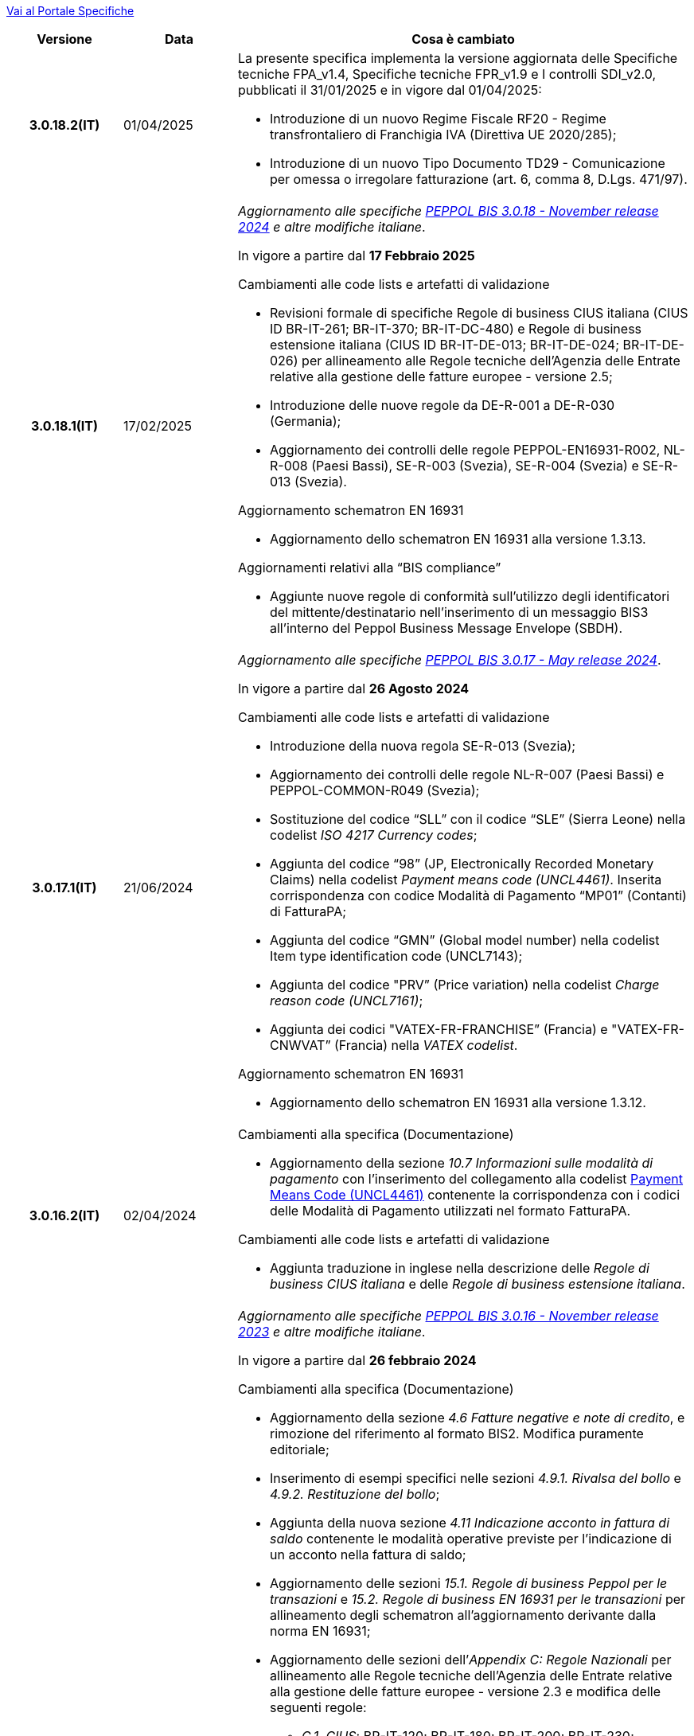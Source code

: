 https://peppol-docs.agid.gov.it/docs/my_index_fatt.jsp[Vai al Portale Specifiche]


[cols="1h,1m,4m", options="header"]

|===
^.^| Versione
^.^| Data
^.^| Cosa è cambiato

| 3.0.18.2(IT)
a| 01/04/2025
a| La presente specifica implementa la versione aggiornata delle Specifiche tecniche FPA_v1.4, Specifiche tecniche FPR_v1.9 e I controlli SDI_v2.0, pubblicati il 31/01/2025 e in vigore dal 01/04/2025: +

* Introduzione di un nuovo Regime Fiscale RF20 - Regime transfrontaliero di Franchigia IVA (Direttiva UE 2020/285);
* Introduzione di un nuovo Tipo Documento TD29 - Comunicazione per omessa o irregolare fatturazione (art. 6, comma 8, D.Lgs. 471/97).

| 3.0.18.1(IT)
a| 17/02/2025
a| _Aggiornamento alle specifiche https://docs.peppol.eu/poacc/billing/3.0/2024-Q4/release-notes/[PEPPOL BIS 3.0.18 - November release 2024] e altre modifiche italiane_. +

In vigore a partire dal *17 Febbraio 2025*

[red]#Cambiamenti alle code lists e artefatti di validazione# +

* Revisioni formale di specifiche Regole di business CIUS italiana (CIUS ID BR-IT-261; BR-IT-370; BR-IT-DC-480) e Regole di business estensione italiana (CIUS ID BR-IT-DE-013; BR-IT-DE-024; BR-IT-DE-026) per allineamento alle Regole tecniche dell’Agenzia delle Entrate relative alla gestione delle fatture europee - versione 2.5; 
* Introduzione delle nuove regole da DE-R-001 a DE-R-030 (Germania); 
* Aggiornamento dei controlli delle regole PEPPOL-EN16931-R002, NL-R-008 (Paesi Bassi), SE-R-003 (Svezia), SE-R-004 (Svezia) e SE-R-013 (Svezia). 

[red]#Aggiornamento schematron EN 16931# +

* Aggiornamento dello schematron EN 16931 alla versione 1.3.13.

[red]#Aggiornamenti relativi alla “BIS compliance”# +

* Aggiunte nuove regole di conformità sull’utilizzo degli identificatori del mittente/destinatario nell’inserimento di un messaggio BIS3 all’interno del Peppol Business Message Envelope (SBDH). 

| 3.0.17.1(IT)
a| 21/06/2024
a| _Aggiornamento alle specifiche https://docs.peppol.eu/poacc/billing/3.0/2024-Q2/release-notes/[PEPPOL BIS 3.0.17 - May release 2024]_. +

In vigore a partire dal *26 Agosto 2024*

[red]#Cambiamenti alle code lists e artefatti di validazione# +

* Introduzione della nuova regola SE-R-013 (Svezia); 
* Aggiornamento dei controlli delle regole NL-R-007 (Paesi Bassi) e PEPPOL-COMMON-R049 (Svezia); 
* Sostituzione del codice “SLL” con il codice “SLE” (Sierra Leone) nella codelist _ISO 4217 Currency codes_; 
* Aggiunta del codice “98” (JP, Electronically Recorded Monetary Claims) nella codelist _Payment means code (UNCL4461)_. Inserita corrispondenza con codice Modalità di Pagamento “MP01” (Contanti) di FatturaPA; 
* Aggiunta del codice “GMN” (Global model number) nella codelist Item type identification code (UNCL7143); 
* Aggiunta del codice "PRV” (Price variation) nella codelist _Charge reason code (UNCL7161)_; 
* Aggiunta dei codici "VATEX-FR-FRANCHISE” (Francia) e "VATEX-FR-CNWVAT” (Francia) nella _VATEX codelist_. 

[red]#Aggiornamento schematron EN 16931# +

* Aggiornamento dello schematron EN 16931 alla versione 1.3.12.


| 3.0.16.2(IT)
a| 02/04/2024
a| [red]#Cambiamenti alla specifica (Documentazione)# +

* Aggiornamento della sezione _10.7 Informazioni sulle modalità di pagamento_ con l’inserimento del collegamento alla codelist https://peppol-docs.agid.gov.it/docs/xml/ITA/peppol-bis-invoice-3/codelist/UNCL4461.html[Payment Means Code (UNCL4461)] contenente la corrispondenza con i codici delle Modalità di Pagamento utilizzati nel formato FatturaPA.

[red]#Cambiamenti alle code lists e artefatti di validazione# +

* Aggiunta traduzione in inglese nella descrizione delle _Regole di business CIUS italiana_ e delle _Regole di business estensione italiana_.

| 3.0.16.1(IT)
a| 18/12/2023
a| _Aggiornamento alle specifiche https://docs.peppol.eu/poacc/billing/3.0/2023-Q4/release-notes/[PEPPOL BIS 3.0.16 - November release 2023] e altre modifiche italiane_. +

In vigore a partire dal *26 febbraio 2024*

[red]#Cambiamenti alla specifica (Documentazione)# +

* Aggiornamento della sezione _4.6 Fatture negative e note di credito_, e rimozione del riferimento al formato BIS2. Modifica puramente editoriale;  
* Inserimento di esempi specifici nelle sezioni _4.9.1. Rivalsa del bollo_ e _4.9.2. Restituzione del bollo_; 
* Aggiunta della nuova sezione _4.11 Indicazione acconto in fattura di saldo_ contenente le modalità operative previste per l’indicazione di un acconto nella fattura di saldo; 
* Aggiornamento delle sezioni _15.1. Regole di business Peppol per le transazioni_ e _15.2. Regole di business EN 16931 per le transazioni_ per allineamento degli schematron all’aggiornamento derivante dalla norma EN 16931; 
* Aggiornamento delle sezioni dell’_Appendix C: Regole Nazionali_ per allineamento alle Regole tecniche dell’Agenzia delle Entrate relative alla gestione delle fatture europee - versione 2.3 e modifica delle seguenti regole: 
** _C.1. CIUS_: BR-IT-120; BR-IT-180; BR-IT-200; BR-IT-230; 
** _C.4. Estensioni Domestiche_: BR-IT-DE-011; BR-IT-DE-046; BR-IT-DE-049. 
* Integrazione delle sezioni dell’_Appendix C: Regole Nazionali_ per allineamento ai controlli svolti da SDI sui documenti e inserimento delle seguenti nuove regole: 
** _C.1. CIUS_: BR-IT-071; BR-IT-081; BR-IT-091; BR-IT-171; BR-IT-222; BR-IT-361; 
** _C.2. CIUS Domestiche_: BR-IT-DC-141; BR-IT-DC-161; BR-IT-DC-221; BR-IT-DC-262; BR-IT-DC-291; BR-IT-DC-351; 
** _C.4. Estensioni Domestiche_: BR-IT-DE-013*; BR-IT-DE-050; BR-IT-DE-051; BR-IT-DE-052.
* Aggiornamento della regola BR-IT-DC-480* relativa alla modalità di indicazione del bollo;
* Piccole modifiche editoriali. 

[red]#Cambiamenti alle code lists e artefatti di validazione# +

* Rimozione della regola PEPPOL-EN16931-R006 dalle _Regole di business Peppol BIS Fatturazione 3.0_ in quanto ridondante rispetto alla regola UBL-SR-04 presente tra le _Regole di business EN 16931 Fatturazione_; 
* Revisioni di specifiche _Regole di business CIUS italiana_ (CIUS ID BR-IT-120; BR-IT-180; BR-IT-200; BR-IT-230; BR-IT-520C*; BR-IT-DC-203) e _Regole di business estensione italiana_ (CIUS ID BR-IT-DE-009NC1*; BR-IT-DE-011) per allineamento alle Regole tecniche dell’Agenzia delle Entrate relative alla gestione delle fatture europee - versione 2.3; 
* Integrazione delle  _Regole di business CIUS italiana_ e delle _Regole di business estensione italiana_ per allineamento ai controlli svolti da SDI sui documenti e inserimento delle seguenti nuove regole: 
** _Regole di business CIUS italiana_: BR-IT-071; BR-IT-081; BR-IT-091; BR-IT-171; BR-IT-222; BR-IT-361; BR-IT-DC-141; BR-IT-DC-161; BR-IT-DC-221; BR-IT-DC-262; BR-IT-DC-291; BR-IT-DC-351;
** _Regole di business estensione italiana_: BR-IT-DE-013*; BR-IT-DE-050; BR-IT-DE-051; BR-IT-DE-052. 
* Aggiunto il codice 0218 (Lettonia) alla codifica EAS; 
* Aggiunta correlazione tra codice CEL e l’unità di misura °C [grado Celsius] nella codifica Recommendation 20, including Recommendation 21 codes - prefixed with X (UN/ECE). 

[red]#Aggiornamento schematron EN 16931# +

* Adozione della versione 1.3.11 degli artefatti di validazione derivanti dall’aggiornamento della norma EN 16931. 

[red]#Cambiamenti nella sezione Downloads# +

* Inserimento di un nuovo file di esempio relativo alla fatturazione acconto – saldo. 


| 3.0.15.2(IT)
a| 07/08/2023
a|Aggiornamento delle modalità di indicazione del bollo virtuale in Fattura e Nota di Credito, revisione del paragrafo 4.9 Imposta di bollo.

| 3.0.15.1(IT)
a| 21/06/2023
a| _Aggiornamento alle specifiche https://docs.peppol.eu/poacc/billing/3.0/2023-Q2/release-notes/[PEPPOL BIS 3.0.15 - May release 2023]_. +

In vigore a partire dal *07 agosto 2023*

[red]#Cambiamenti alle code lists e artefatti di validazione# +

* Modificata da “warning” a “fatal” la severità della regola PEPPOL-COMMON-R050 per la validazione dell’Australian Business Number (ABN);
* Aggiunti i codici 0221 (Giappone) e 0230 (Malesia) alla codifica EAS. Rimosso il codice svedese 9955 dalla stessa codifica;
* Aggiunti i codici 0221 (Giappone), 0222, 0223 (Francia), 0224 (Francia), 0225 (Francia), 0226 (Francia), 0227 (Francia), 0228 (Francia), 0229 (Francia), 0230 (Malesia) alla codifica ICD;
* Aggiunto il codice EMD nella codelist Item type identification code (UNCL7143) per indicare l’identificativo del Dispositivo Medico secondo l’European Medical Device Nomenclature (EMDN). 
* Corrette specifiche regole di business derivanti dagli aggiornamenti della EN16931 e relativi schematron (per ulteriori informazioni si rimanda al link: https://github.com/ConnectingEurope/eInvoicing-EN16931/releases/tag/validation-1.3.10).

[red]#Cambiamenti alle regole specifiche per Paese# +

* Rimosse le regole GR-R-007-1, GR-R-007-2 e GR-R-007-3;
* Aggiornato il contesto di applicazione delle regole GR-R-004-1 e GR-R-004-2 che non si applicano più quando il Rappresentante Fiscale è greco;
* Aggiunta la regola GR-R-011 che rende obbligatorio il Codice Fiscale per il Fornitore greco;
* Rinominata la regola GR-R-011 in GR-S-011 e modificata da “fatal” a “warning” la severità. 


| 3.0.14.2(IT)
a| 13/06/2023
a| La presente specifica implementa la versione aggiornata delle Regole tecniche dell’Agenzia delle Entrate relative alla gestione delle fatture europee - versione 2.3 pubblicate il 15/05/2023, in relazione al Provvedimento 99370 pubblicato il 18/04/2019. 

| 3.0.14.1(IT)
a| 16/12/2022
a| _Aggiornamento alle specifiche https://docs.peppol.eu/poacc/billing/3.0/2022-Q4/release-notes/[Peppol BIS 3.0.14 - November release 2022]_. +

In vigore a partire dal *06 febbraio 2023*

[red]#Cambiamenti alla specifica (Documentazione)# +

* Eliminata l’indicazione del “Last updated” nel piè di pagina;

[red]#Cambiamenti alle code lists e artefatti di validazione# +

* Modificata da “warning” a “fatal” la severità della regola PEPPOL-COMMON-R049 (ICD 0007) per la validazione del formato della “Swedish organisation number”, come annunciato nella May Release 2022;
* Corretta la regola PEPPOL-COMMON-R050 per la validazione del “Australian Business Number (ABN)”;
* Aggiunto il codice statunitense 9959 alla codifica EAS. Rimossi i codici italiani 9906 e 9907 dalla stessa codifica. Adeguati gli artefatti di validazione;
* Aggiunti i codici 0217 (Paesi Bassi), 0218, 0219 e 0220 (Lettonia) alla codifica ICD e adeguati gli artefatti di validazione;
* Corrette specifiche regole di business derivanti dagli aggiornamenti della EN16931 e relativi schematron (per maggiori informazioni si rimanda al link: https://github.com/ConnectingEurope/eInvoicing-EN16931/releases/tag/validation-1.3.9).

[red]#Cambiamenti alle regole specifiche per Paese# +

* Aggiornate le regole GR-S-008-1, GR-R-008-2 e GR-R-008-3, prevedendo la stringa \\##INVOICE\|URL## invece di \\##INVOICE-URL## (POAC-518);
* Eliminata la regola DK-R-015;
* Correzione del testo delle regole DK-R-004 Peppol UBL & CII;
* Correzione del testo della regola DK-R-003 Peppol CII.

| 3.0.13.3(IT)
a| 02/12/2022
a| La presente specifica implementa le versione aggiornata delle Regole tecniche dell’Agenzia delle Entrate relative alla gestione delle fatture europee - versione 2.2 pubblicate il 16/11/2022, in relazione al Provvedimento 99370 pubblicato il 18/04/2019. Alcune delle modifiche presenti in questa ultima versione delle Regole tecniche dell’Agenzia delle Entrate erano già contenute nella specifica Peppol BIS3 del 21/04/2022.


| 3.0.13.2(IT)
a| 24/06/2022
a| [red]#Cambiamenti nella sezione Documentazione# +

* Indicazione di compilazione delle informazioni relative a Nome e Cognome per le Ditte individuali e per le Persone fisiche: la concatenazione delle informazioni relative a Nome e Cognome all’interno del campo cac:PartyLegalEntity/cbc:RegistrationName deve essere preceduta dalla stringa “Nome#Cognome:” in sostituzione della stringa “Nome&Cognome:” utilizzata in precedenza. +
La regola si applica per l’indicazione del Fornitore (par. 10.1.1. Il Fornitore (AccountingSupplierParty)), del Cliente (10.1.2. Il Cliente (AccountingCustomerParty)) e del Beneficiario (10.1.3. Il Beneficiario (PayeeParty)).
* Riformulazione delle indicazioni di compilazione dei campi OrderReference e BuyerReference (par. 10.3.1. Ordine d’acquisto e riferimento all’ordine di vendita). +

[red]#Cambiamenti nella sezione Downloads# +

* Caricamento nuovo pacchetto di esempi Fattura.

| 3.0.13.1(IT)
a| 27/05/2022
a| _Aggiornamento alle specifiche https://docs.peppol.eu/poacc/billing/3.0/release-notes/[Peppol BIS 3.0.13 - may release 2022]_. +

[red]#Cambiamenti alle code lists e ai tool di validazione#

* Corretto un errore che provocava la comparsa di errori in sede di caricamento/utilizzo di file di schematron in alcuni convertitori/tool di file XLS;
* Modificata da “warning” a “fatal” la severità della regola PEPPOL-COMMON-R043 (ICD 0208) relativa alla validazione del formato del “Belgian organisation numbers”, come annunciato nella Fall release 2021;
* Aggiunta una regola con severità “warning” per la validazione del formato del “Swedish organisation numbers” (ICD/EAS 0007). La severità passerà a “fatal” con la Fall release 2022;
* Corretta la regola PEPPOL-EN16931-R080 che deve attivarsi solo per la Nota di credito e non per la Fattura;
* Aggiunti i codici 0214, 0215 e 0216 alla codifica ICD e adeguati gli artefatti di validazione;
* Aggiunti i codici 0147, 0170, 0188, 0215 e 0216 alla codifica EAS e adeguati gli artefatti di validazione;
* Corretta la ripetizione del codice TSP presente nella codifica UNCL7143.
* Inseriti i codici tipo fattura aggiuntivi 71, 102, 218, 219, 331, 382, 553, 817, 870, 875, 876 e 877, in linea con l'aggiornamento effettuato dal TC434/EC-DIGITAL. Aggiunta all’interno della sezione Documentazione l’indicazione che questi codici tipo fattura addizionali possono essere trattati come sinonimi del codice 380 e quindi non richiedono una modifica nell’elaborazione;
* Inserito il codice tipo fattura 0388. Aggiunta all’interno della sezione Documentazione l’indicazione che questo codice tipo fattura può essere trattato come sinonimo del codice 380 e quindi non richiede una modifica nell’elaborazione.

.2+| 3.0.12.1(IT)
.2+a| 21/04/2022
a|La presente specifica implementa le nuove Regole tecniche dell’Agenzia delle Entrate relative alla gestione delle fatture europee - versione 2.1 pubblicate il 01/04/2022, in relazione al Provvedimento 99370 pubblicato il 18/04/2019 (disponibile presso il seguente https://www.agenziaentrate.gov.it/portale/web/guest/normativa-e-prassi/provvedimenti/2019/aprile-2019-provvedimenti/provvedimento-18042019-fatturazione-elettronica-europea[link]) fornendo inoltre indicazioni sulla gestione della fatturazione verso privati. Nel testo viene data apposita evidenza ad alcune modifiche, già concordate con Agenzia delle Entrate, che saranno accolte in una successiva versione delle regole tecniche.
a| La versione è allineata alla release Peppol BIS Billing 3.0.12 (Fall release 2021).

| 3.0.9.1(IT)
a| 13/11/2020
a| Aggiornamento alle specifiche Peppol BIS Billing 3.0.9 hotfix. Revisione regole estensioni.

| 3.0.8.1(IT)
a| 04/11/2020
a| Aggiornamento alle specifiche Peppol BIS Billing 3.0.8. Revisione regole estensioni.

| 3.0.7.1(IT)
a| 27/10/2020
a| Aggiornamento alle specifiche Peppol BIS Billing 3.0.7. Revisione regole estensioni.

| 3.0.6.1(IT)
a| 13/05/2020
a| Aggiornamento alle specifiche Peppol BIS Billing 3.0.6.

| 3.0.5.2(IT)
a| 24/02/2020
a| Codifiche ufficiali mappate su requisiti e significati italiani.

| 3.0.5.1(IT)
a| 21/02/2020
a| Regole di Business aggiornate con ultima EN 3.0.5 hotfix.
|===

